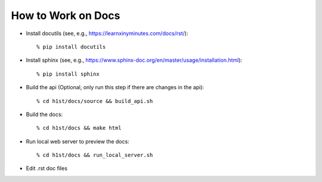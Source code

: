 How to Work on Docs
===================

- Install docutils (see, e.g., https://learnxinyminutes.com/docs/rst/)::

    % pip install docutils

- Install sphinx (see, e.g., https://www.sphinx-doc.org/en/master/usage/installation.html)::

    % pip install sphinx

- Build the api (Optional, only run this step if there are changes in the api)::

    % cd h1st/docs/source && build_api.sh

- Build the docs::

    % cd h1st/docs && make html

- Run local web server to preview the docs::
  
    % cd h1st/docs && run_local_server.sh

- Edit .rst doc files